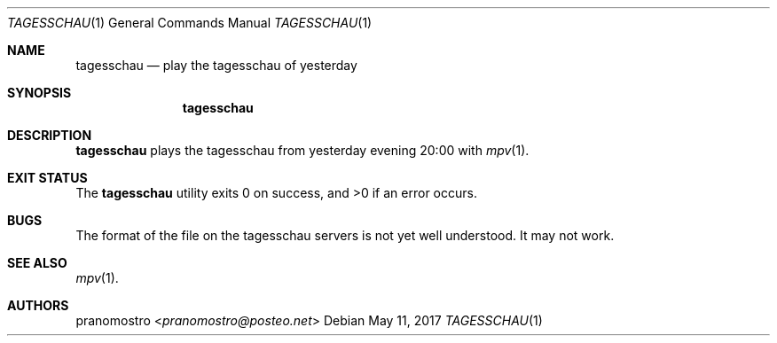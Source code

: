.Dd May 11, 2017
.Dt TAGESSCHAU 1
.Os

.Sh NAME
.Nm tagesschau
.Nd play the tagesschau of yesterday

.Sh SYNOPSIS
.Nm

.Sh DESCRIPTION
.Nm
plays the tagesschau from yesterday evening 20:00 with
.Xr mpv 1 .

.Sh EXIT STATUS
.Ex -std

.Sh BUGS
The format of the file on the tagesschau servers is not yet well
understood.  It may not work.

.Sh SEE ALSO
.Xr mpv 1 .

.Sh AUTHORS
.An pranomostro Aq Mt pranomostro@posteo.net
